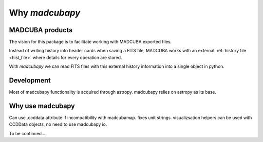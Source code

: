 .. _philosophy:

###############
Why `madcubapy`
###############

MADCUBA products
================

The vision for this package is to facilitate working with MADCUBA exported
files. 

Instead of writing history into header cards when saving a FITS file, MADCUBA
works with an external :ref:`history file <hist_file>` where details for every
operation are stored.

With `madcubapy` we can read FITS files with this external history information
into a single object in python.

Development
===========

Most of madcubapy functionality is acquired through astropy.
madcubapy relies on astropy as its base.

Why use madcubapy
=================
Can use .ccddata attribute if incompatibility with madcubamap.
fixes unit strings.
visualizsation helpers can be used with CCDData objects, no need to use
madcubapy io.

To be continued...
